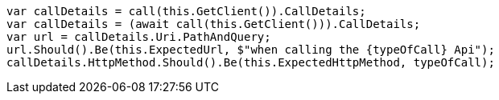 [source, csharp]
----
var callDetails = call(this.GetClient()).CallDetails;
var callDetails = (await call(this.GetClient())).CallDetails;
var url = callDetails.Uri.PathAndQuery;
url.Should().Be(this.ExpectedUrl, $"when calling the {typeOfCall} Api");
callDetails.HttpMethod.Should().Be(this.ExpectedHttpMethod, typeOfCall);
----
